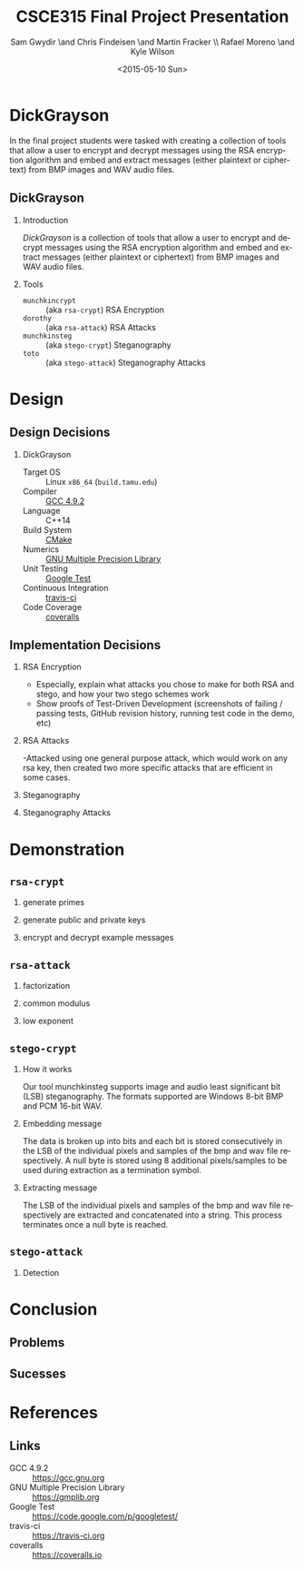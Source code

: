 #+TITLE: CSCE315 Final Project Presentation
#+DATE: <2015-05-10 Sun>
#+AUTHOR: Sam Gwydir \and Chris Findeisen \and Martin Fracker \\ Rafael Moreno \and Kyle Wilson 
#+OPTIONS: ':nil *:t -:t ::t <:t H:2 \n:nil ^:nil arch:headline author:t c:nil
#+OPTIONS: creator:comment d:(not "LOGBOOK") date:t e:t email:nil f:t inline:t
#+OPTIONS: num:t p:nil pri:nil stat:t tags:t tasks:t tex:t timestamp:t toc:t
#+OPTIONS: todo:t |:t
#+CREATOR: Emacs 24.5.1 (Org mode 8.2.10)
#+DESCRIPTION:
#+EXCLUDE_TAGS: noexport
#+KEYWORDS:
#+LANGUAGE: en
#+SELECT_TAGS: export
#+LATEX_CLASS: beamer
#+LATEX_CLASS_OPTIONS: [presentation]
#+BEAMER_THEME: Antibes
#+BEAMER_COLOR_THEME: seagull
#+COLUMNS: %45ITEM %10BEAMER_ENV(Env) %10BEAMER_ACT(Act) %4BEAMER_COL(Col) %8BEAMER_OPT(Opt)

* DickGrayson
#+BEGIN_ABSTRACT
In the final project students were tasked with creating a collection of tools
that allow a user to encrypt and decrypt messages using the RSA encryption
algorithm and embed and extract messages (either plaintext or ciphertext) from
BMP images and WAV audio files.
#+END_ABSTRACT

** DickGrayson
*** Introduction
/DickGrayson/ is a collection of tools that allow a user to encrypt and decrypt
messages using the RSA encryption algorithm and embed and extract messages
(either plaintext or ciphertext) from BMP images and WAV audio files.

*** Tools
- =munchkincrypt= :: (aka =rsa-crypt=) RSA Encryption
- =dorothy= :: (aka =rsa-attack=) RSA Attacks
- =munchkinsteg= :: (aka =stego-crypt=) Steganography
- =toto= :: (aka =stego-attack=) Steganography Attacks

* Design
** Design Decisions
*** DickGrayson
- Target OS :: Linux =x86_64= (=build.tamu.edu=)
- Compiler :: [[https://gcc.gnu.org/][GCC 4.9.2]]
- Language :: C++14
- Build System :: [[https://cmake.org][CMake]]
- Numerics :: [[https://gmplib.org][GNU Multiple Precision Library]]
- Unit Testing :: [[https://code.google.com/p/googletest/][Google Test]]
- Continuous Integration :: [[http://travis-ci.org][travis-ci]]
- Code Coverage :: [[http://coveralls.io][coveralls]]
** Implementation Decisions
*** RSA Encryption
- Especially, explain what attacks you chose to make for both RSA and stego, and
  how your two stego schemes work 
- Show proofs of Test-Driven Development (screenshots of failing / passing
  tests, GitHub revision history, running test code in the demo, etc) 
*** RSA Attacks
-Attacked using one general purpose attack, which would work on any rsa key, 
 then created two more specific attacks that are efficient in some cases.

*** Steganography
*** Steganography Attacks

* Demonstration
** =rsa-crypt=
*** generate primes
*** generate public and private keys
*** encrypt and decrypt example messages
** =rsa-attack=
*** factorization
*** common modulus
*** low exponent
** =stego-crypt=
*** How it works
Our tool munchkinsteg supports image and audio least significant bit (LSB) steganography.
The formats supported are Windows 8-bit BMP and PCM 16-bit WAV.  
*** Embedding message
The data is broken up into bits and each bit is stored consecutively in the LSB of the
individual pixels and samples of the bmp and wav file respectively.  A null byte is 
stored using 8 additional pixels/samples to be used during extraction as a termination symbol.
*** Extracting message
The LSB of the individual pixels and samples of the bmp and wav file respectively are extracted
and concatenated into a string.  This process terminates once a null byte is reached.

** =stego-attack=
*** Detection
* Conclusion
** Problems
** Sucesses
* References
** Links
- GCC 4.9.2 :: https://gcc.gnu.org
- GNU Multiple Precision Library :: https://gmplib.org
- Google Test :: https://code.google.com/p/googletest/
- travis-ci :: https://travis-ci.org
- coveralls :: https://coveralls.io



